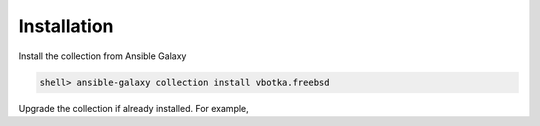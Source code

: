     
.. _ug_installation:

Installation
************

Install the collection from Ansible Galaxy

.. code-block:: console

   shell> ansible-galaxy collection install vbotka.freebsd

Upgrade the collection if already installed. For example,

.. code-block:: console
   :emphasize-lines: 1

   shell> ansible-galaxy collection install --upgrade vbotka.freebsd
   Starting galaxy collection install process
   Process install dependency map
   Starting collection install process
   'vbotka.freebsd:0.5.0' is already installed, skipping.
   'ansible.posix:2.0.0' is already installed, skipping.
   'community.general:10.2.0' is already installed, skipping.
  
.. seealso::

   `Installing collections`_

.. _Installing collections: https://docs.ansible.com/ansible/latest/collections_guide/collections_installing.html
